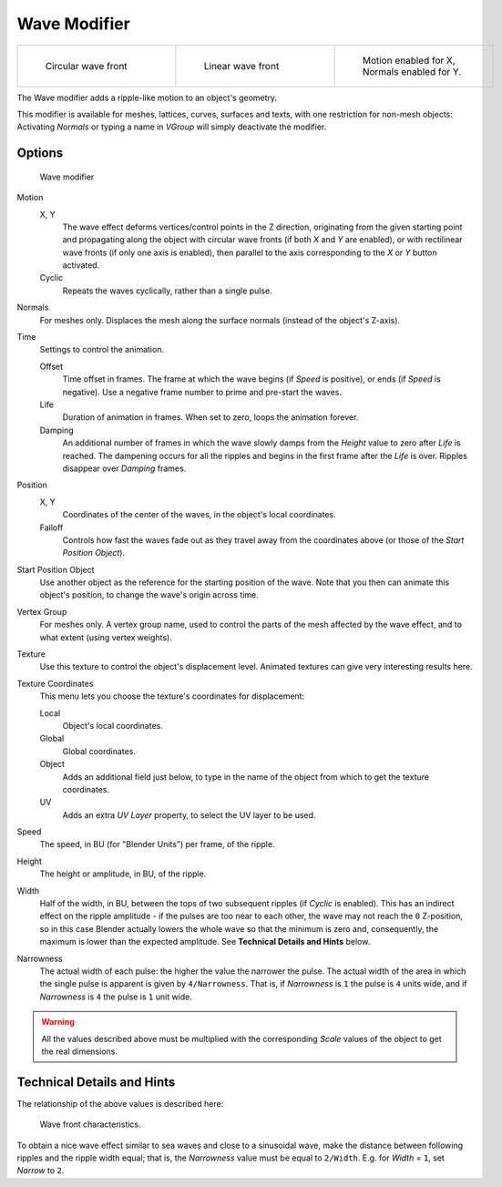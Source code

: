 
*************
Wave Modifier
*************

.. list-table::

   * - .. figure:: /images/25-Manual-Modifiers-Wave-example-Circular.jpg
          :width: 180px
          :figwidth: 180px

          Circular wave front

     - .. figure:: /images/25-Manual-Modifiers-Wave-example-Linear.jpg
          :width: 180px
          :figwidth: 180px

          Linear wave front

     - .. figure:: /images/25-Manual-Modifiers-Wave-example-normals.jpg
          :width: 180px
          :figwidth: 180px

          Motion enabled for X,
          Normals enabled for Y.


The Wave modifier adds a ripple-like motion to an object's geometry.

This modifier is available for meshes, lattices, curves,
surfaces and texts, with one restriction for non-mesh objects:
Activating *Normals* or typing a name in *VGroup* will simply deactivate the modifier.


Options
=======

.. figure:: /images/25-Manual-Modifiers-Wave.jpg

   Wave modifier


Motion
   X, Y
      The wave effect deforms vertices/control points in the Z direction,
      originating from the given starting point and propagating along the object with circular wave fronts
      (if both *X* and *Y* are enabled),
      or with rectilinear wave fronts (if only one axis is enabled),
      then parallel to the axis corresponding to the *X* or *Y* button activated.
   Cyclic
      Repeats the waves cyclically, rather than a single pulse.

Normals
   For meshes only. Displaces the mesh along the surface normals (instead of the object's Z-axis).

Time
   Settings to control the animation.

   Offset
      Time offset in frames. The frame at which the wave begins (if *Speed* is positive),
      or ends (if *Speed* is negative). Use a negative frame number to prime and pre-start the waves.
   Life
      Duration of animation in frames. When set to zero, loops the animation forever.
   Damping
      An additional number of frames in which the wave slowly damps from the *Height* value
      to zero after *Life* is reached.
      The dampening occurs for all the ripples and begins in the first frame after the *Life* is over.
      Ripples disappear over *Damping* frames.

Position
   X, Y
      Coordinates of the center of the waves, in the object's local coordinates.
   Falloff
      Controls how fast the waves fade out as they travel away from the coordinates above
      (or those of the *Start Position Object*).

Start Position Object
   Use another object as the reference for the starting position of the wave.
   Note that you then can animate this object's position, to change the wave's origin across time.

Vertex Group
   For meshes only. A vertex group name, used to control the parts of the mesh affected by the wave effect,
   and to what extent (using vertex weights).

Texture
   Use this texture to control the object's displacement level.
   Animated textures can give very interesting results here.

Texture Coordinates
   This menu lets you choose the texture's coordinates for displacement:

   Local
      Object's local coordinates.
   Global
      Global coordinates.
   Object
      Adds an additional field just below,
      to type in the name of the object from which to get the texture coordinates.
   UV
      Adds an extra *UV Layer* property, to select the UV layer to be used.

Speed
   The speed, in BU (for "Blender Units") per frame, of the ripple.

Height
   The height or amplitude, in BU, of the ripple.

Width
   Half of the width, in BU, between the tops of two subsequent ripples (if *Cyclic* is enabled).
   This has an indirect effect on the ripple amplitude - if the pulses are too near to each other,
   the wave may not reach the ``0`` Z-position, so in this case Blender actually lowers the whole wave
   so that the minimum is zero and, consequently, the maximum is lower than the expected amplitude.
   See **Technical Details and Hints** below.

Narrowness
   The actual width of each pulse: the higher the value the narrower the pulse.
   The actual width of the area in which the single pulse is apparent is given by ``4/Narrowness``.
   That is, if *Narrowness* is ``1`` the pulse is ``4`` units wide, and if *Narrowness*
   is ``4`` the pulse is ``1`` unit wide.


.. warning::

   All the values described above must be multiplied with the corresponding *Scale* values of the
   object to get the real dimensions.


Technical Details and Hints
===========================

The relationship of the above values is described here:


.. figure:: /images/Blender3D_WaveModifierParameters.jpg
   :width: 600px
   :figwidth: 600px

   Wave front characteristics.


To obtain a nice wave effect similar to sea waves and close to a sinusoidal wave,
make the distance between following ripples and the ripple width equal; that is,
the *Narrowness* value must be equal to ``2/Width``. E.g.
for *Width* = ``1``, set *Narrow* to ``2``.


